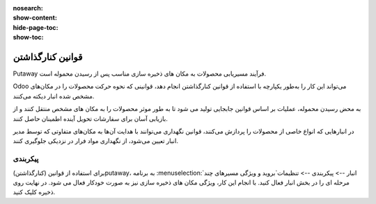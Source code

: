 :nosearch:
:show-content:
:hide-page-toc:
:show-toc:


===================================================
قوانین کنارگذاشتن
===================================================

Putaway فرآیند مسیریابی محصولات به مکان های ذخیره سازی مناسب پس از رسیدن محموله است.

Odoo می‌تواند این کار را به‌طور یکپارچه با استفاده از قوانین کنارگذاشتن انجام دهد، قوانینی که نحوه حرکت محصولات را در مکان‌های مشخص شده انبار دیکته می‌کنند.

به محض رسیدن محموله، عملیات بر اساس قوانین جابجایی تولید می شود تا به طور موثر محصولات را به مکان های مشخص منتقل کنند و از بازیابی آسان برای سفارشات تحویل آینده اطمینان حاصل کنند.

در انبارهایی که انواع خاصی از محصولات را پردازش می‌کنند، قوانین نگهداری می‌توانند با هدایت آن‌ها به مکان‌های متفاوتی که توسط مدیر انبار تعیین می‌شود، از نگهداری مواد فرار در نزدیکی جلوگیری کنند.



پیکربندی
-----------------------------------------------------
برای استفاده از قوانین (کنارگذاشتن)putaway، به برنامه  :menuselection:`انبار --> پیکربندی --> تنظیمات`بروید و ویژگی مسیرهای چند مرحله ای را در بخش انبار فعال کنید. با انجام این کار، ویژگی مکان های ذخیره سازی نیز به صورت خودکار فعال می شود.
در نهایت روی ذخیره کلیک کنید.
